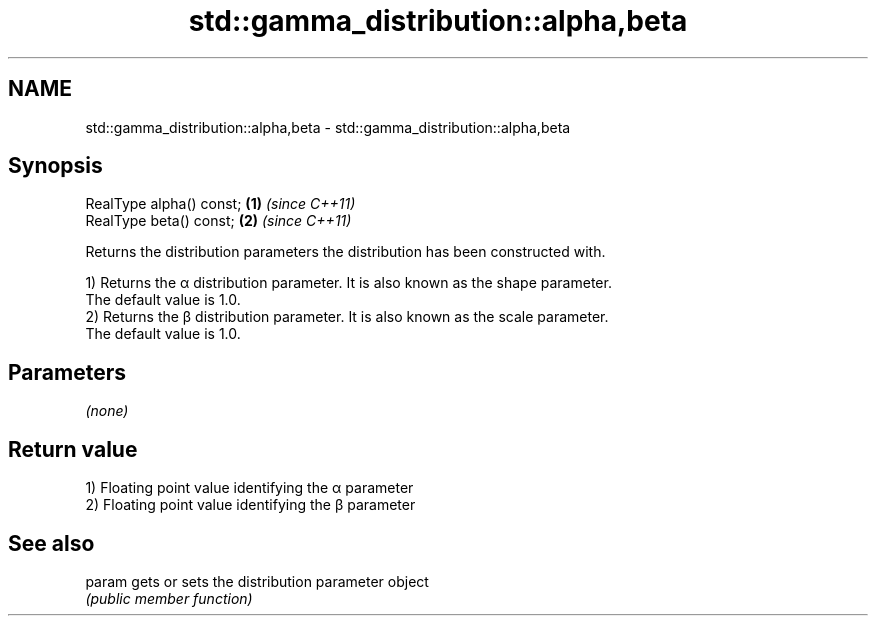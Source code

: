 .TH std::gamma_distribution::alpha,beta 3 "2020.11.17" "http://cppreference.com" "C++ Standard Libary"
.SH NAME
std::gamma_distribution::alpha,beta \- std::gamma_distribution::alpha,beta

.SH Synopsis
   RealType alpha() const; \fB(1)\fP \fI(since C++11)\fP
   RealType beta() const;  \fB(2)\fP \fI(since C++11)\fP

   Returns the distribution parameters the distribution has been constructed with.

   1) Returns the α distribution parameter. It is also known as the shape parameter.
   The default value is 1.0.
   2) Returns the β distribution parameter. It is also known as the scale parameter.
   The default value is 1.0.

.SH Parameters

   \fI(none)\fP

.SH Return value

   1) Floating point value identifying the α parameter
   2) Floating point value identifying the β parameter

.SH See also

   param gets or sets the distribution parameter object
         \fI(public member function)\fP 
